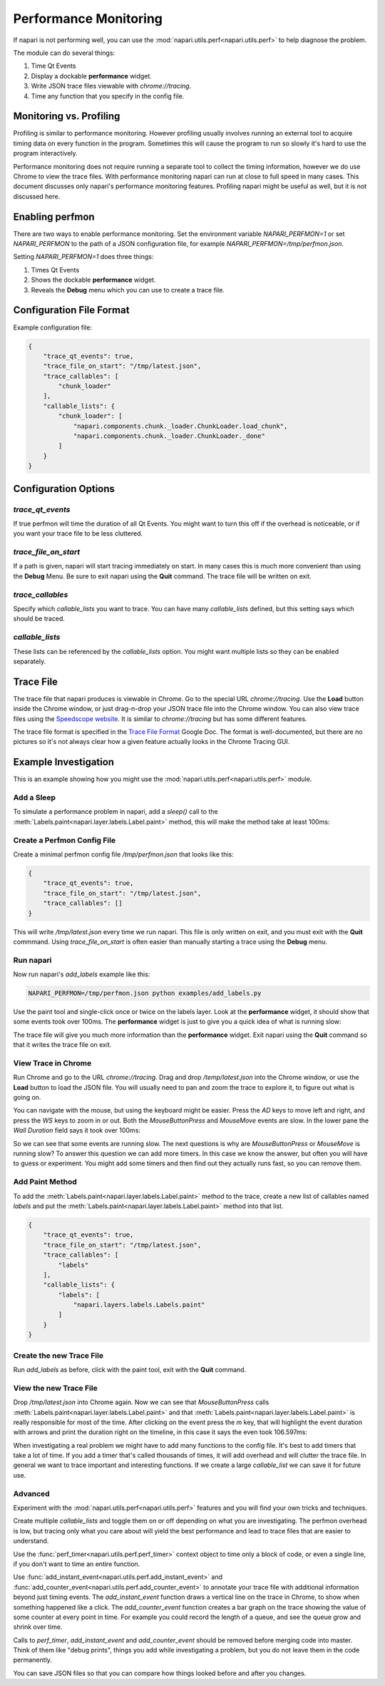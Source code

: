 .. _perfmon:

Performance Monitoring
======================

If napari is not performing well, you can use the
:mod:`napari.utils.perf<napari.utils.perf>` to help
diagnose the problem.

The module can do several things:

1. Time Qt Events 

2. Display a dockable **performance** widget.

3. Write JSON trace files viewable with `chrome://tracing`.

4. Time any function that you specify in the config file.

Monitoring vs. Profiling
------------------------

Profiling is similar to performance monitoring. However profiling usually
involves running an external tool to acquire timing data on every function
in the program. Sometimes this will cause the program to run so slowly it's
hard to use the program interactively.

Performance monitoring does not require running a separate tool to collect
the timing information, however we do use Chrome to view the trace files.
With performance monitoring napari can run at close to full speed in many
cases. This document discusses only napari's performance monitoring
features. Profiling napari might be useful as well, but it is not discussed
here.


Enabling perfmon
----------------

There are two ways to enable performance monitoring. Set the environment
variable `NAPARI_PERFMON=1` or set `NAPARI_PERFMON` to the path of 
a JSON configuration file, for example `NAPARI_PERFMON=/tmp/perfmon.json`.

Setting `NAPARI_PERFMON=1` does three things:

1. Times Qt Events
2. Shows the dockable **performance** widget.
3. Reveals the **Debug** menu which you can use to create a trace file.


Configuration File Format
-------------------------

Example configuration file:

.. code-block:: json

    {
        "trace_qt_events": true,
        "trace_file_on_start": "/tmp/latest.json",
        "trace_callables": [
            "chunk_loader"
        ],
        "callable_lists": {
            "chunk_loader": [
                "napari.components.chunk._loader.ChunkLoader.load_chunk",
                "napari.components.chunk._loader.ChunkLoader._done"
            ]
        }
    }


Configuration Options
---------------------

`trace_qt_events` 
~~~~~~~~~~~~~~~~~

If true perfmon will time the duration of all Qt Events. You might
want to turn this off if the overhead is noticeable, or if you want
your trace file to be less cluttered.

`trace_file_on_start`
~~~~~~~~~~~~~~~~~~~~~

If a path is given, napari will start tracing immediately on start. In many
cases this is much more convenient than using the **Debug** Menu. Be sure to
exit napari using the **Quit** command. The trace file will be written on
exit.

`trace_callables`
~~~~~~~~~~~~~~~~~

Specify which `callable_lists` you want to trace. You can have many
`callable_lists` defined, but this setting says which should be traced.

`callable_lists`
~~~~~~~~~~~~~~~~

These lists can be referenced by the `callable_lists` option. You might
want multiple lists so they can be enabled separately.

Trace File
-----------

The trace file that napari produces is viewable in Chrome. Go to the
special URL `chrome://tracing`. Use the **Load** button inside the Chrome
window, or just drag-n-drop your JSON trace file into the Chrome window.
You can also view trace files using the `Speedscope website
<https://www.speedscope.app/>`__. It is similar to `chrome://tracing` but
has some different features.

The trace file format is specified in the `Trace File Format <https://docs.google.com/document/d/1CvAClvFfyA5R-PhYUmn5OOQtYMH4h6I0nSsKchNAySU/preview>`__
Google Doc. The format is well-documented, but there are no pictures so
it's not always clear how a given feature actually looks in the Chrome
Tracing GUI.

Example Investigation
---------------------

This is an example showing how you might use the
:mod:`napari.utils.perf<napari.utils.perf>` module.

Add a Sleep
~~~~~~~~~~~

To simulate a performance problem in napari, add a `sleep()` call to the
:meth:`Labels.paint<napari.layer.labels.Label.paint>` method, this 
will make the method take at least 100ms:

.. code-block:: python
   :emphasize-lines: 2-3

    def paint(self, coord, new_label, refresh=True):
        import time
        time.sleep(0.1)

        if refresh is True:
            self._save_history()


Create a Perfmon Config File
~~~~~~~~~~~~~~~~~~~~~~~~~~~~

Create a minimal perfmon config file `/tmp/perfmon.json` that looks like this:

.. code-block:: json

    {
        "trace_qt_events": true,
        "trace_file_on_start": "/tmp/latest.json",
        "trace_callables": []
    }

This will write `/tmp/latest.json` every time we run napari. This file is
only written on exit, and you must exit with the **Quit** commmand. Using
`trace_file_on_start` is often easier than manually starting a trace using
the **Debug** menu. 


Run napari
~~~~~~~~~~

Now run napari's `add_labels` example like this:

.. code-block:: shell

    NAPARI_PERFMON=/tmp/perfmon.json python examples/add_labels.py

Use the paint tool and single-click once or twice on the labels layer. Look
at the **performance** widget, it should show that some events took over
100ms. The **performance** widget is just to give you a quick idea of what
is running slow:

.. image:: https://user-images.githubusercontent.com/4163446/94198620-898c4c00-fe85-11ea-8769-83f52c0a1aad.png

The trace file will give you much more information than the **performance**
widget. Exit napari using the **Quit** command so that it writes the trace
file on exit.

View Trace in Chrome
~~~~~~~~~~~~~~~~~~~~

Run Chrome and go to the URL `chrome://tracing`. Drag and drop
`/temp/latest.json` into the Chrome window, or use the **Load** button to
load the JSON file. You will usually need to pan and zoom the trace to
explore it, to figure out what is going on.

You can navigate with the mouse, but using the keyboard might be easier.
Press the `AD` keys to move left and right, and press the `WS` keys to zoom
in or out. Both the `MouseButtonPress` and `MouseMove` events are slow. In
the lower pane the `Wall Duration` field says it took over 100ms:

.. image:: https://user-images.githubusercontent.com/4163446/94200256-1fc17180-fe88-11ea-9935-bef4f818407d.png

So we can see that some events are running slow. The next questions is
why are `MouseButtonPress` or `MouseMove` is running slow? To answer this
question we can add more timers. In this case we know the answer, but often
you will have to guess or experiment. You might add some timers and then
find out they actually runs fast, so you can remove them.

Add Paint Method
~~~~~~~~~~~~~~~~

To add the :meth:`Labels.paint<napari.layer.labels.Label.paint>` method to
the trace, create a new list of callables named `labels` and put the
:meth:`Labels.paint<napari.layer.labels.Label.paint>` method into 
that list.

.. code-block:: json

    {
        "trace_qt_events": true,
        "trace_file_on_start": "/tmp/latest.json",
        "trace_callables": [
            "labels"
        ],
        "callable_lists": {
            "labels": [
                "napari.layers.labels.Labels.paint"
            ]
        }
    }

Create the new Trace File
~~~~~~~~~~~~~~~~~~~~~~~~~

Run `add_labels` as before, click with the paint tool, exit with the **Quit**
command.

View the new Trace File
~~~~~~~~~~~~~~~~~~~~~~~~~

Drop `/tmp/latest.json` into Chrome again. Now we can see that
`MouseButtonPress` calls
:meth:`Labels.paint<napari.layer.labels.Label.paint>` and that
:meth:`Labels.paint<napari.layer.labels.Label.paint>` is really responsible
for most of the time. After clicking on the event press the `m` key, that
will highlight the event duration with arrows and print the duration right
on the timeline, in this case it says the even took  106.597ms:

.. image:: https://user-images.githubusercontent.com/4163446/94201049-66fc3200-fe89-11ea-9720-6a7ff3c7361a.png

When investigating a real problem we might have to add many functions to
the config file. It's best to add timers that take a lot of time. If you
add a timer that's called thousands of times, it will add overhead and will
clutter the trace file. In general we want to trace important and
interesting functions. If we create a large `callable_list` we can save it
for future use.

Advanced
~~~~~~~~

Experiment with the :mod:`napari.utils.perf<napari.utils.perf>` features and
you will find your own tricks and techniques.

Create multiple `callable_lists` and toggle them on or off depending on
what you are investigating. The perfmon overhead is low, but tracing only
what you care about will yield the best performance and lead to trace files
that are easier to understand.

Use the :func:`perf_timer<napari.utils.perf.perf_timer>` context object to
time only a block of code, or even a single line, if you don't want to time
an entire function.

Use :func:`add_instant_event<napari.utils.perf.add_instant_event>` and
:func:`add_counter_event<napari.utils.perf.add_counter_event>` to annotate
your trace file with additional information beyond just timing events. The
`add_instant_event` function draws a vertical line on the trace in Chrome,
to show when something happened like a click. The `add_counter_event`
function creates a bar graph on the trace showing the value of some counter
at every point in time. For example you could record the length of a queue,
and see the queue grow and shrink over time.

Calls to `perf_timer`, `add_instant_event` and `add_counter_event` should
be removed before merging code into master. Think of them like "debug
prints", things you add while investigating a problem, but you do not leave
them in the code permanently.

You can save JSON files so that you can compare how things looked 
before and after you changes.
